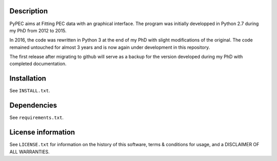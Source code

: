 Description
================

PyPEC aims at Fitting PEC data with an graphical interface. 
The program was initially developped in Python 2.7 during my PhD from 2012 to 2015. 

In 2016, the code was rewritten in Python 3 at the end of my PhD with slight modifications of the original. The code 
remained untouched for almost 3 years and is now again under development in this repository.

The first release after migrating to github will serve as a backup for the version developed during my
PhD with completed documentation. 

Installation
==================
See  ``INSTALL.txt``.


Dependencies
===================
See ``requirements.txt``.


License information
===========================

See ``LICENSE.txt`` for information on the history of this
software, terms & conditions for usage, and a DISCLAIMER OF ALL
WARRANTIES.
